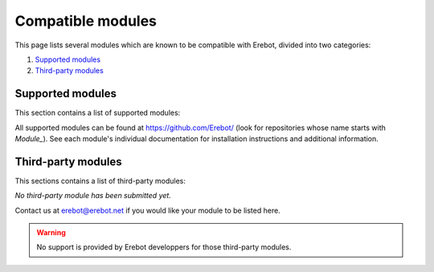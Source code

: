 Compatible modules
==================

This page lists several modules which are known to be compatible with Erebot,
divided into two categories:

#.  `Supported modules`_
#.  `Third-party modules`_


..  _`Supported modules`:

Supported modules
-----------------

This section contains a list of supported modules:

..  hlist::
    :columns: 3

    *  :erebot:module:`Admin`
    *  :erebot:module:`AutoConnect`
    *  :erebot:module:`AutoIdent`
    *  :erebot:module:`AutoJoin`
    *  :erebot:module:`AZ`
    *  :erebot:module:`Countdown`
    *  :erebot:module:`CtcpResponder`
    *  Feeds
    *  :erebot:module:`GoF`
    *  :erebot:module:`Helper`
    *  :erebot:module:`IrcConnector`
    *  :erebot:module:`IrcTracker`
    *  :erebot:module:`LagChecker`
    *  :erebot:module:`Math`
    *  :erebot:module:`MiniSed`
    *  :erebot:module:`PhpFilter`
    *  :erebot:module:`PingReply`
    *  :erebot:module:`RateLimiter`
    *  :erebot:module:`Roulette`
    *  :erebot:module:`ServerCapabilities`
    *  :erebot:module:`TriggerRegistry`
    *  :erebot:module:`TV`
    *  :erebot:module:`Uno`
    *  :erebot:module:`WatchList`
    *  :erebot:module:`WebGetter`
    *  :erebot:module:`Werewolves`
    *  :erebot:module:`Wordlists`

All supported modules can be found at https://github.com/Erebot/
(look for repositories whose name starts with *Module_*).
See each module's individual documentation for installation instructions
and additional information.


.. _`Third-party modules`:

Third-party modules
-------------------

This sections contains a list of third-party modules:

*No third-party module has been submitted yet.*

Contact us at erebot@erebot.net if you would like your module to be listed here.

..  warning::

    No support is provided by Erebot developpers for those third-party modules.

.. vim: ts=4 et
